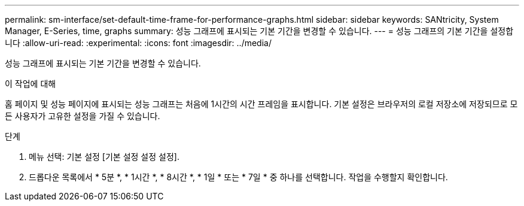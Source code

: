 ---
permalink: sm-interface/set-default-time-frame-for-performance-graphs.html 
sidebar: sidebar 
keywords: SANtricity, System Manager, E-Series, time, graphs 
summary: 성능 그래프에 표시되는 기본 기간을 변경할 수 있습니다. 
---
= 성능 그래프의 기본 기간을 설정합니다
:allow-uri-read: 
:experimental: 
:icons: font
:imagesdir: ../media/


[role="lead"]
성능 그래프에 표시되는 기본 기간을 변경할 수 있습니다.

.이 작업에 대해
홈 페이지 및 성능 페이지에 표시되는 성능 그래프는 처음에 1시간의 시간 프레임을 표시합니다. 기본 설정은 브라우저의 로컬 저장소에 저장되므로 모든 사용자가 고유한 설정을 가질 수 있습니다.

.단계
. 메뉴 선택: 기본 설정 [기본 설정 설정 설정].
. 드롭다운 목록에서 * 5분 *, * 1시간 *, * 8시간 *, * 1일 * 또는 * 7일 * 중 하나를 선택합니다. 작업을 수행할지 확인합니다.

